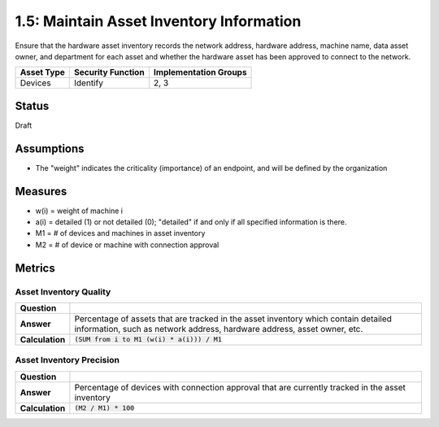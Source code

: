 1.5: Maintain Asset Inventory Information
=========================================================
Ensure that the hardware asset inventory records the network address, hardware address, machine name, data asset owner, and department for each asset and whether the hardware asset has been approved to connect to the network.

.. list-table::
	:header-rows: 1

	* - Asset Type 
	  - Security Function
	  - Implementation Groups
	* - Devices
	  - Identify
	  - 2, 3

Status
------
Draft

Assumptions
-----------
* The "weight" indicates the criticality (importance) of an endpoint, and will be defined by the organization

Measures
--------
* w(i) = weight of machine i
* a(i) = detailed (1) or not detailed (0); "detailed" if and only if all specified information is there.
* M1 = # of devices and machines in asset inventory
* M2 = # of device or machine with connection approval

Metrics
-------

Asset Inventory Quality
^^^^^^^^^^^^^^^^^^^^^^^
.. list-table::

	* - **Question**
	  - 
	* - **Answer**
	  - Percentage of assets that are tracked in the asset inventory which contain detailed information, such as network address, hardware address, asset owner, etc.
	* - **Calculation**
	  - :code:`(SUM from i to M1 (w(i) * a(i))) / M1`

Asset Inventory Precision
^^^^^^^^^^^^^^^^^^^^^^^^^
.. list-table::

	* - **Question**
	  - 
	* - **Answer**
	  - Percentage of devices with connection approval that are currently tracked in the asset inventory
	* - **Calculation**
	  - :code:`(M2 / M1) * 100`

.. history
.. authors
.. license